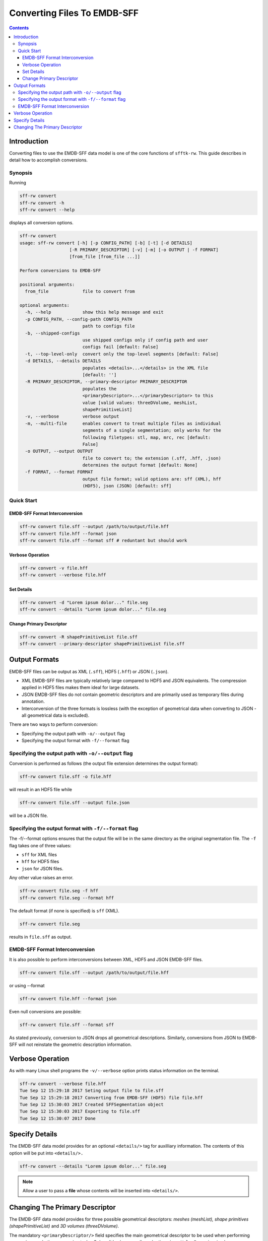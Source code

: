 ============================
Converting Files To EMDB-SFF
============================

.. contents::

Introduction
============

Converting files to use the EMDB-SFF data model is one of the core functions 
of ``sfftk-rw``. This guide describes in detail how to accomplish conversions.

Synopsis
--------

Running

.. code-block:: bash

    sff-rw convert
    sff-rw convert -h
    sff-rw convert --help

displays all conversion options.

.. code-block:: bash

    sff-rw convert
    usage: sff-rw convert [-h] [-p CONFIG_PATH] [-b] [-t] [-d DETAILS]
                       [-R PRIMARY_DESCRIPTOR] [-v] [-m] [-o OUTPUT | -f FORMAT]
                       [from_file [from_file ...]]

    Perform conversions to EMDB-SFF

    positional arguments:
      from_file             file to convert from

    optional arguments:
      -h, --help            show this help message and exit
      -p CONFIG_PATH, --config-path CONFIG_PATH
                            path to configs file
      -b, --shipped-configs
                            use shipped configs only if config path and user
                            configs fail [default: False]
      -t, --top-level-only  convert only the top-level segments [default: False]
      -d DETAILS, --details DETAILS
                            populates <details>...</details> in the XML file
                            [default: '']
      -R PRIMARY_DESCRIPTOR, --primary-descriptor PRIMARY_DESCRIPTOR
                            populates the
                            <primaryDescriptor>...</primaryDescriptor> to this
                            value [valid values: threeDVolume, meshList,
                            shapePrimitiveList]
      -v, --verbose         verbose output
      -m, --multi-file      enables convert to treat multiple files as individual
                            segments of a single segmentation; only works for the
                            following filetypes: stl, map, mrc, rec [default:
                            False]
      -o OUTPUT, --output OUTPUT
                            file to convert to; the extension (.sff, .hff, .json)
                            determines the output format [default: None]
      -f FORMAT, --format FORMAT
                            output file format; valid options are: sff (XML), hff
                            (HDF5), json (JSON) [default: sff]

Quick Start
-----------

EMDB-SFF Format Interconversion
~~~~~~~~~~~~~~~~~~~~~~~~~~~~~~~

.. code-block:: bash

    sff-rw convert file.sff --output /path/to/output/file.hff
    sff-rw convert file.hff --format json
    sff-rw convert file.sff --format sff # reduntant but should work

Verbose Operation
~~~~~~~~~~~~~~~~~

.. code-block:: bash

    sff-rw convert -v file.hff
    sff-rw convert --verbose file.hff


Set Details
~~~~~~~~~~~

.. code-block:: bash

    sff-rw convert -d "Lorem ipsum dolor..." file.seg
    sff-rw convert --details "Lorem ipsum dolor..." file.seg

Change Primary Descriptor
~~~~~~~~~~~~~~~~~~~~~~~~~

.. code-block:: bash

    sff-rw convert -R shapePrimitiveList file.sff
    sff-rw convert --primary-descriptor shapePrimitiveList file.sff


.. _output_formats:

Output Formats
==============

EMDB-SFF files can be output as XML (``.sff``), HDF5 (``.hff``) or JSON 
(``.json``).

- XML EMDB-SFF files are typically relatively large compared to HDF5 and
  JSON equivalents. The compression applied in HDF5 files makes them ideal
  for large datasets.

- JSON EMDB-SFF files do not contain geometric descriptors and are primarily
  used as temporary files during annotation.

- Interconversion of the three formats is lossless (with the exception of
  geometrical data when converting to JSON - all geometrical data is excluded).

There are two ways to perform conversion:

-  Specifying the output path with ``-o/--output`` flag

-  Specifying the output format with ``-f/--format`` flag

Specifying the output path with ``-o/--output`` flag
----------------------------------------------------

Conversion is performed as follows (the output file extension determines the output format):

.. code-block:: bash

    sff-rw convert file.sff -o file.hff

will result in an HDF5 file while

.. code-block:: bash

    sff-rw convert file.sff --output file.json

will be a JSON file.

Specifying the output format with ``-f/--format`` flag
-------------------------------------------------------

The -f/--format options ensures that the output file will be in the same 
directory as the original segmentation file. The ``-f`` flag takes one of three
values:

-  ``sff`` for XML files

-  ``hff`` for HDF5 files

-  ``json`` for JSON files.

Any other value raises an error.

.. code-block:: bash

    sff-rw convert file.seg -f hff
    sff-rw convert file.seg --format hff

The default format (if none is specified) is ``sff`` (XML).

.. code-block:: bash

    sff-rw convert file.seg

results in ``file.sff`` as output.

EMDB-SFF Format Interconversion
-------------------------------

It is also possible to perform interconversions between XML, HDF5 and JSON 
EMDB-SFF files.

.. code-block:: bash

    sff-rw convert file.sff --output /path/to/output/file.hff

or using --format

.. code-block:: bash

    sff-rw convert file.hff --format json

Even null conversions are possible:

.. code-block:: bash

    sff-rw convert file.sff --format sff

As stated previously, conversion to JSON drops all geometrical descriptions. 
Similarly, conversions from JSON to EMDB-SFF will not reinstate the geometric 
description information.

Verbose Operation
=================

As with many Linux shell programs the ``-v/--verbose`` option prints status 
information on the terminal.

.. code-block:: bash

    sff-rw convert --verbose file.hff
    Tue Sep 12 15:29:18 2017 Seting output file to file.sff
    Tue Sep 12 15:29:18 2017 Converting from EMDB-SFF (HDF5) file file.hff
    Tue Sep 12 15:30:03 2017 Created SFFSegmentation object
    Tue Sep 12 15:30:03 2017 Exporting to file.sff
    Tue Sep 12 15:30:07 2017 Done

Specify Details
===============

The EMDB-SFF data model provides for an optional ``<details/>`` tag for 
auxilliary information. The contents of this option will be put into 
``<details/>.``

.. code-block:: bash

    sff-rw convert --details "Lorem ipsum dolor..." file.seg

.. note::

    Allow a user to pass a **file** whose contents will be inserted into ``<details/>``.


Changing The Primary Descriptor
===============================

The EMDB-SFF data model provides for three possible geometrical descriptors: 
`meshes (meshList), shape primitives (shapePrimitiveList)` and 
`3D volumes (threeDVolume)`.
 
The mandatory ``<primaryDescriptor/>`` field specifies the main geometrical
descriptor to be used when performing conversions and other processing tasks. 
Only valid values are allowed; otherwise a ``ValueError`` is raised.

